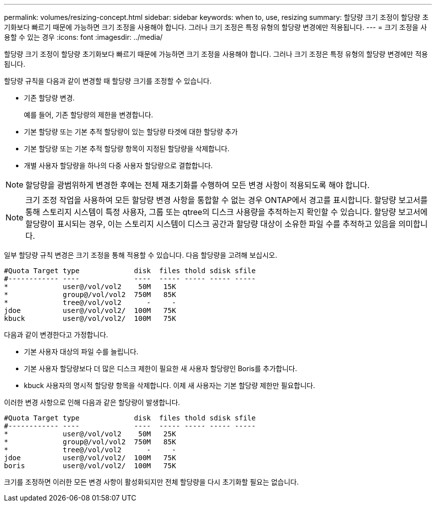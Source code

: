 ---
permalink: volumes/resizing-concept.html 
sidebar: sidebar 
keywords: when to, use, resizing 
summary: 할당량 크기 조정이 할당량 초기화보다 빠르기 때문에 가능하면 크기 조정을 사용해야 합니다. 그러나 크기 조정은 특정 유형의 할당량 변경에만 적용됩니다. 
---
= 크기 조정을 사용할 수 있는 경우
:icons: font
:imagesdir: ../media/


[role="lead"]
할당량 크기 조정이 할당량 초기화보다 빠르기 때문에 가능하면 크기 조정을 사용해야 합니다. 그러나 크기 조정은 특정 유형의 할당량 변경에만 적용됩니다.

할당량 규칙을 다음과 같이 변경할 때 할당량 크기를 조정할 수 있습니다.

* 기존 할당량 변경.
+
예를 들어, 기존 할당량의 제한을 변경합니다.

* 기본 할당량 또는 기본 추적 할당량이 있는 할당량 타겟에 대한 할당량 추가
* 기본 할당량 또는 기본 추적 할당량 항목이 지정된 할당량을 삭제합니다.
* 개별 사용자 할당량을 하나의 다중 사용자 할당량으로 결합합니다.


[NOTE]
====
할당량을 광범위하게 변경한 후에는 전체 재초기화를 수행하여 모든 변경 사항이 적용되도록 해야 합니다.

====
[NOTE]
====
크기 조정 작업을 사용하여 모든 할당량 변경 사항을 통합할 수 없는 경우 ONTAP에서 경고를 표시합니다. 할당량 보고서를 통해 스토리지 시스템이 특정 사용자, 그룹 또는 qtree의 디스크 사용량을 추적하는지 확인할 수 있습니다. 할당량 보고서에 할당량이 표시되는 경우, 이는 스토리지 시스템이 디스크 공간과 할당량 대상이 소유한 파일 수를 추적하고 있음을 의미합니다.

====
일부 할당량 규칙 변경은 크기 조정을 통해 적용할 수 있습니다. 다음 할당량을 고려해 보십시오.

[listing]
----

#Quota Target type             disk  files thold sdisk sfile
#------------ ----             ----  ----- ----- ----- -----
*             user@/vol/vol2    50M   15K
*             group@/vol/vol2  750M   85K
*             tree@/vol/vol2      -     -
jdoe          user@/vol/vol2/  100M   75K
kbuck         user@/vol/vol2/  100M   75K
----
다음과 같이 변경한다고 가정합니다.

* 기본 사용자 대상의 파일 수를 늘립니다.
* 기본 사용자 할당량보다 더 많은 디스크 제한이 필요한 새 사용자 할당량인 Boris를 추가합니다.
* kbuck 사용자의 명시적 할당량 항목을 삭제합니다. 이제 새 사용자는 기본 할당량 제한만 필요합니다.


이러한 변경 사항으로 인해 다음과 같은 할당량이 발생합니다.

[listing]
----

#Quota Target type             disk  files thold sdisk sfile
#------------ ----             ----  ----- ----- ----- -----
*             user@/vol/vol2    50M   25K
*             group@/vol/vol2  750M   85K
*             tree@/vol/vol2      -     -
jdoe          user@/vol/vol2/  100M   75K
boris         user@/vol/vol2/  100M   75K
----
크기를 조정하면 이러한 모든 변경 사항이 활성화되지만 전체 할당량을 다시 초기화할 필요는 없습니다.
